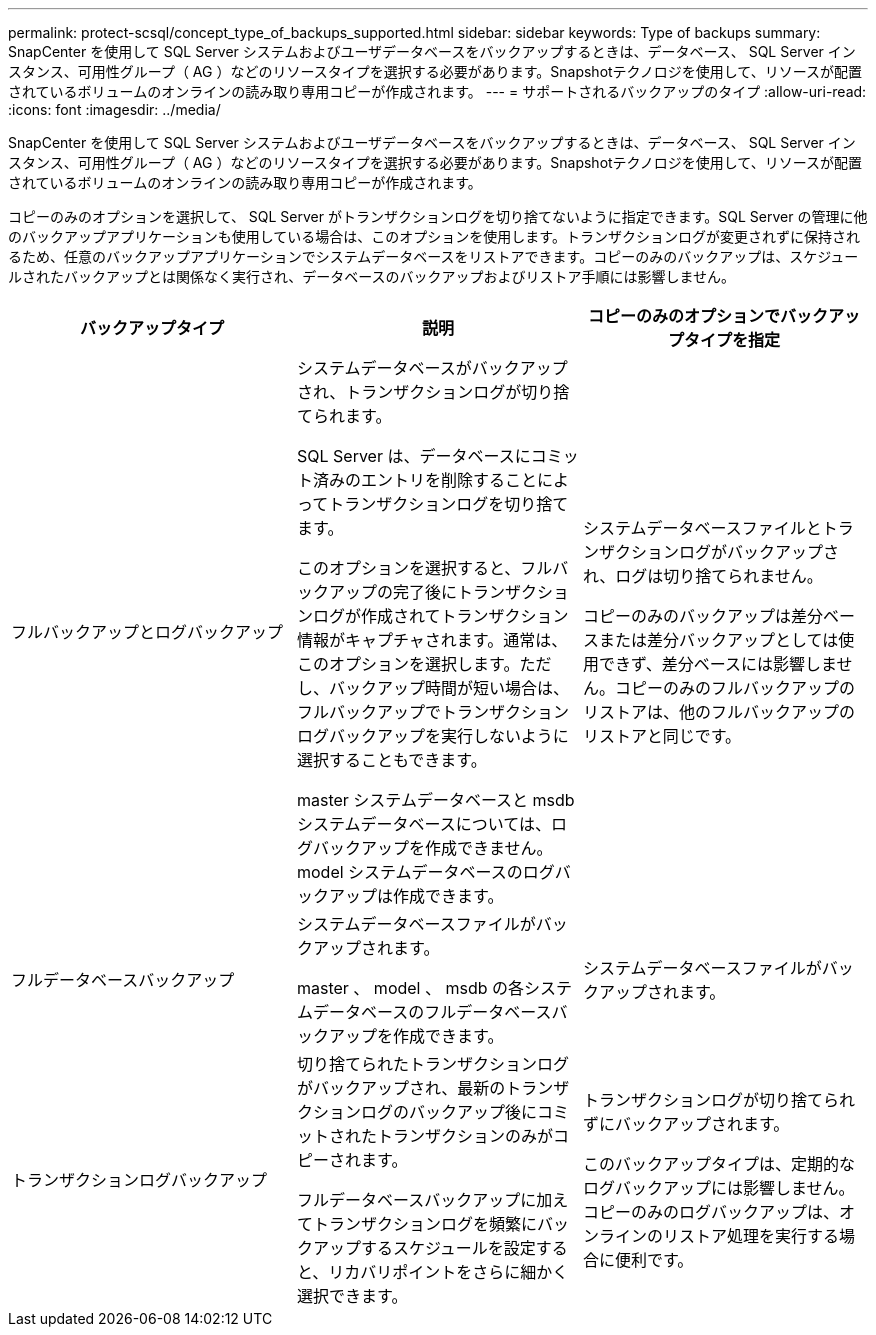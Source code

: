 ---
permalink: protect-scsql/concept_type_of_backups_supported.html 
sidebar: sidebar 
keywords: Type of backups 
summary: SnapCenter を使用して SQL Server システムおよびユーザデータベースをバックアップするときは、データベース、 SQL Server インスタンス、可用性グループ（ AG ）などのリソースタイプを選択する必要があります。Snapshotテクノロジを使用して、リソースが配置されているボリュームのオンラインの読み取り専用コピーが作成されます。 
---
= サポートされるバックアップのタイプ
:allow-uri-read: 
:icons: font
:imagesdir: ../media/


[role="lead"]
SnapCenter を使用して SQL Server システムおよびユーザデータベースをバックアップするときは、データベース、 SQL Server インスタンス、可用性グループ（ AG ）などのリソースタイプを選択する必要があります。Snapshotテクノロジを使用して、リソースが配置されているボリュームのオンラインの読み取り専用コピーが作成されます。

コピーのみのオプションを選択して、 SQL Server がトランザクションログを切り捨てないように指定できます。SQL Server の管理に他のバックアップアプリケーションも使用している場合は、このオプションを使用します。トランザクションログが変更されずに保持されるため、任意のバックアップアプリケーションでシステムデータベースをリストアできます。コピーのみのバックアップは、スケジュールされたバックアップとは関係なく実行され、データベースのバックアップおよびリストア手順には影響しません。

|===
| バックアップタイプ | 説明 | コピーのみのオプションでバックアップタイプを指定 


 a| 
フルバックアップとログバックアップ
 a| 
システムデータベースがバックアップされ、トランザクションログが切り捨てられます。

SQL Server は、データベースにコミット済みのエントリを削除することによってトランザクションログを切り捨てます。

このオプションを選択すると、フルバックアップの完了後にトランザクションログが作成されてトランザクション情報がキャプチャされます。通常は、このオプションを選択します。ただし、バックアップ時間が短い場合は、フルバックアップでトランザクションログバックアップを実行しないように選択することもできます。

master システムデータベースと msdb システムデータベースについては、ログバックアップを作成できません。model システムデータベースのログバックアップは作成できます。
 a| 
システムデータベースファイルとトランザクションログがバックアップされ、ログは切り捨てられません。

コピーのみのバックアップは差分ベースまたは差分バックアップとしては使用できず、差分ベースには影響しません。コピーのみのフルバックアップのリストアは、他のフルバックアップのリストアと同じです。



 a| 
フルデータベースバックアップ
 a| 
システムデータベースファイルがバックアップされます。

master 、 model 、 msdb の各システムデータベースのフルデータベースバックアップを作成できます。
 a| 
システムデータベースファイルがバックアップされます。



 a| 
トランザクションログバックアップ
 a| 
切り捨てられたトランザクションログがバックアップされ、最新のトランザクションログのバックアップ後にコミットされたトランザクションのみがコピーされます。

フルデータベースバックアップに加えてトランザクションログを頻繁にバックアップするスケジュールを設定すると、リカバリポイントをさらに細かく選択できます。
 a| 
トランザクションログが切り捨てられずにバックアップされます。

このバックアップタイプは、定期的なログバックアップには影響しません。コピーのみのログバックアップは、オンラインのリストア処理を実行する場合に便利です。

|===